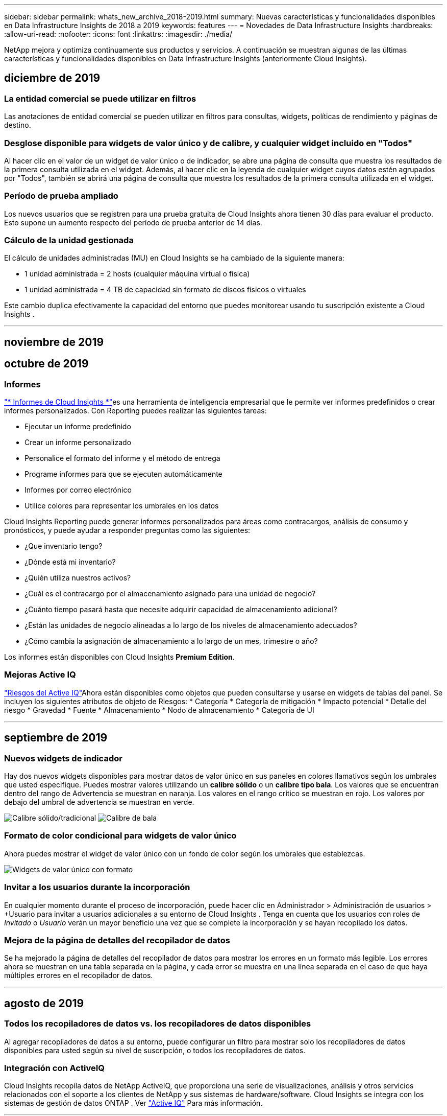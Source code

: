 ---
sidebar: sidebar 
permalink: whats_new_archive_2018-2019.html 
summary: Nuevas características y funcionalidades disponibles en Data Infrastructure Insights de 2018 a 2019 
keywords: features 
---
= Novedades de Data Infrastructure Insights
:hardbreaks:
:allow-uri-read: 
:nofooter: 
:icons: font
:linkattrs: 
:imagesdir: ./media/


[role="lead"]
NetApp mejora y optimiza continuamente sus productos y servicios.  A continuación se muestran algunas de las últimas características y funcionalidades disponibles en Data Infrastructure Insights (anteriormente Cloud Insights).



== diciembre de 2019



=== La entidad comercial se puede utilizar en filtros

Las anotaciones de entidad comercial se pueden utilizar en filtros para consultas, widgets, políticas de rendimiento y páginas de destino.



=== Desglose disponible para widgets de valor único y de calibre, y cualquier widget incluido en "Todos"

Al hacer clic en el valor de un widget de valor único o de indicador, se abre una página de consulta que muestra los resultados de la primera consulta utilizada en el widget.  Además, al hacer clic en la leyenda de cualquier widget cuyos datos estén agrupados por "Todos", también se abrirá una página de consulta que muestra los resultados de la primera consulta utilizada en el widget.



=== Período de prueba ampliado

Los nuevos usuarios que se registren para una prueba gratuita de Cloud Insights ahora tienen 30 días para evaluar el producto.  Esto supone un aumento respecto del período de prueba anterior de 14 días.



=== Cálculo de la unidad gestionada

El cálculo de unidades administradas (MU) en Cloud Insights se ha cambiado de la siguiente manera:

* 1 unidad administrada = 2 hosts (cualquier máquina virtual o física)
* 1 unidad administrada = 4 TB de capacidad sin formato de discos físicos o virtuales


Este cambio duplica efectivamente la capacidad del entorno que puedes monitorear usando tu suscripción existente a Cloud Insights .

'''


== noviembre de 2019



== octubre de 2019



=== Informes

link:reporting_overview.html["* Informes de Cloud Insights *"]es una herramienta de inteligencia empresarial que le permite ver informes predefinidos o crear informes personalizados.  Con Reporting puedes realizar las siguientes tareas:

* Ejecutar un informe predefinido
* Crear un informe personalizado
* Personalice el formato del informe y el método de entrega
* Programe informes para que se ejecuten automáticamente
* Informes por correo electrónico
* Utilice colores para representar los umbrales en los datos


Cloud Insights Reporting puede generar informes personalizados para áreas como contracargos, análisis de consumo y pronósticos, y puede ayudar a responder preguntas como las siguientes:

* ¿Que inventario tengo?
* ¿Dónde está mi inventario?
* ¿Quién utiliza nuestros activos?
* ¿Cuál es el contracargo por el almacenamiento asignado para una unidad de negocio?
* ¿Cuánto tiempo pasará hasta que necesite adquirir capacidad de almacenamiento adicional?
* ¿Están las unidades de negocio alineadas a lo largo de los niveles de almacenamiento adecuados?
* ¿Cómo cambia la asignación de almacenamiento a lo largo de un mes, trimestre o año?


Los informes están disponibles con Cloud Insights *Premium Edition*.



=== Mejoras Active IQ

link:concept_activeiq.html["Riesgos del Active IQ"]Ahora están disponibles como objetos que pueden consultarse y usarse en widgets de tablas del panel.  Se incluyen los siguientes atributos de objeto de Riesgos: * Categoría * Categoría de mitigación * Impacto potencial * Detalle del riesgo * Gravedad * Fuente * Almacenamiento * Nodo de almacenamiento * Categoría de UI

'''


== septiembre de 2019



=== Nuevos widgets de indicador

Hay dos nuevos widgets disponibles para mostrar datos de valor único en sus paneles en colores llamativos según los umbrales que usted especifique.  Puedes mostrar valores utilizando un *calibre sólido* o un *calibre tipo bala*.  Los valores que se encuentran dentro del rango de Advertencia se muestran en naranja.  Los valores en el rango crítico se muestran en rojo.  Los valores por debajo del umbral de advertencia se muestran en verde.

image:Gauge-Solid.png["Calibre sólido/tradicional"] image:Gauge-Bullet.png["Calibre de bala"]



=== Formato de color condicional para widgets de valor único

Ahora puedes mostrar el widget de valor único con un fondo de color según los umbrales que establezcas.

image:Single-Value Widgets - Formatted.png["Widgets de valor único con formato"]



=== Invitar a los usuarios durante la incorporación

En cualquier momento durante el proceso de incorporación, puede hacer clic en Administrador > Administración de usuarios > +Usuario para invitar a usuarios adicionales a su entorno de Cloud Insights .  Tenga en cuenta que los usuarios con roles de _Invitado_ o _Usuario_ verán un mayor beneficio una vez que se complete la incorporación y se hayan recopilado los datos.



=== Mejora de la página de detalles del recopilador de datos

Se ha mejorado la página de detalles del recopilador de datos para mostrar los errores en un formato más legible.  Los errores ahora se muestran en una tabla separada en la página, y cada error se muestra en una línea separada en el caso de que haya múltiples errores en el recopilador de datos.

'''


== agosto de 2019



=== Todos los recopiladores de datos vs. los recopiladores de datos disponibles

Al agregar recopiladores de datos a su entorno, puede configurar un filtro para mostrar solo los recopiladores de datos disponibles para usted según su nivel de suscripción, o todos los recopiladores de datos.



=== Integración con ActiveIQ

Cloud Insights recopila datos de NetApp ActiveIQ, que proporciona una serie de visualizaciones, análisis y otros servicios relacionados con el soporte a los clientes de NetApp y sus sistemas de hardware/software.  Cloud Insights se integra con los sistemas de gestión de datos ONTAP . Ver link:concept_activeiq.html["Active IQ"] Para más información.

'''


== julio de 2019



=== Mejoras en el panel de control

Los paneles y widgets se han mejorado con los siguientes cambios:

* Además de Suma, Mín, Máx y Promedio, *Contar* ahora es una opción para acumular en widgets de valor único.  Al realizar un recuento por “Recuento”, Cloud Insights verifica si un objeto está activo o no y solo agrega los activos al recuento.  El número resultante está sujeto a agregación y filtros.
* En el widget de valor único, ahora tienes la opción de mostrar el número resultante con 0, 1, 2, 3 o 4 decimales.
* Los gráficos de líneas muestran una etiqueta de eje y unidades cuando se traza un solo contador.
* La opción *Transformar* ahora está disponible para los datos de integración de servicios en todos los widgets de series de tiempo para todas las métricas.  Para cualquier contador o métrica de integración de servicios (Telegraf) en widgets de series de tiempo (línea, spline, área, área apilada), se le ofrece la opción de cómo desealink:concept_telegraf_display_options.html["Transformar los valores"] .  Ninguno (mostrar el valor tal cual), Suma, Delta, Acumulativo, etc.




=== Cambiar a la edición básica

La degradación a la edición básica falla con un mensaje de error si no hay ningún dispositivo NetApp disponible configurado que haya completado exitosamente una encuesta en los últimos 7 días.



=== Recopilación de métricas de estado de Kube

Ellink:task_config_telegraf_kubernetes.html["Recopilador de datos de Kubernetes"] ahora recopila objetos y contadores del complemento kube-state-metrics, lo que amplía enormemente la cantidad y el alcance de las métricas disponibles para monitorear en Cloud Insights.

'''


== junio de 2019



=== Ediciones de Cloud Insights

Cloud Insights está disponible en diferentes ediciones para adaptarse a su presupuesto y necesidades comerciales.  Los clientes existentes de NetApp con una cuenta de soporte de NetApp activa pueden disfrutar de 7 días de retención de datos y acceso a los recopiladores de datos de NetApp con la *Edición básica* gratuita, u obtener una mayor retención de datos, acceso a todos los recopiladores de datos compatibles, soporte técnico experto y más con la *Edición estándar*.  Para obtener más información sobre las funciones disponibles, consulte NetApplink:https://www.netapp.com/cloud-services/cloud-insights/["Cloud Insights"] sitio.



=== Nuevo recopilador de datos de infraestructura: NetApp HCI

* link:task_dc_na_hci.html["Centro virtual NetApp HCI"]Se ha agregado como un recopilador de datos de infraestructura.  El recopilador de datos del Centro virtual HCI recopila información del host NetApp HCI y requiere privilegios de solo lectura en todos los objetos dentro del Centro virtual.


Tenga en cuenta que el recopilador de datos de HCI adquiere únicamente desde el Centro Virtual de HCI.  Para recopilar datos del sistema de almacenamiento, también debe configurar NetApplink:task_dc_na_solidfire["SolidFire"] recopilador de datos

'''


== mayo de 2019



=== Nuevo recopilador de datos de servicio: Kapacitor

* link:task_config_telegraf_kapacitor.html["Condensador"]Se ha añadido como recopilador de datos para servicios.




=== Integración con servicios a través de Telegraf

Además de la adquisición de datos de dispositivos de infraestructura como conmutadores y almacenamiento, Cloud Insights ahora recopila datos de una variedad de sistemas operativos y servicios, utilizandolink:task_config_telegraf_agent.html["Telegraf como su agente"] para la recopilación de datos de integración.  Telegraf es un agente controlado por complementos que se puede utilizar para recopilar e informar métricas.  Los complementos de entrada se utilizan para recopilar la información deseada en el agente accediendo directamente al sistema/SO, llamando a API de terceros o escuchando transmisiones configuradas.

La documentación de las integraciones actualmente compatibles se puede encontrar en el menú de la izquierda, en *Referencia y soporte*.



=== Activos de máquinas virtuales de almacenamiento

* Las máquinas virtuales de almacenamiento (SVM) están disponibles como activos en Cloud Insights.  Las SVM tienen sus propias páginas de destino de activos y se pueden mostrar y usar en búsquedas, consultas y filtros.  Los SVM también se pueden utilizar en widgets del panel y asociarlos con anotaciones.




=== Requisitos del sistema de la unidad de adquisición reducida

* Se han reducido los requisitos de memoria y CPU del sistema para el software de la Unidad de adquisición (AU).  Los nuevos requisitos son:


|===


| *Componente* | *Requisito antiguo* | *Nuevo requisito* 


| Núcleos de CPU | 4 | 2 


| Memoria | 16 GB | 8 GB 
|===


=== Plataformas adicionales compatibles

* A las plataformas actuales se han sumado las siguientes:link:https://docs.netapp.com/us-en/cloudinsights/concept_acquisition_unit_requirements.html["compatible con Cloud Insights"] :


|===


| Linux | Ventanas 


| CentOS 7.3 de 64 bits CentOS 7.4 de 64 bits CentOS 7.6 de 64 bits Debian 9 de 64 bits Red Hat Enterprise Linux 7.3 de 64 bits Red Hat Enterprise Linux 7.4 de 64 bits Red Hat Enterprise Linux 7.6 de 64 bits Ubuntu Server 18.04 LTS | Microsoft Windows 10 de 64 bits Microsoft Windows Server 2008 R2 Microsoft Windows Server 2019 
|===
'''


== abril de 2019



=== Filtrar máquinas virtuales por etiquetas

Al configurar los siguientes recopiladores de datos, puede filtrar para incluir o excluir máquinas virtuales de la recopilación de datos según sus etiquetas.

* link:task_dc_amazon_ec2.html#advanced-configuration["Amazon EC2"]
* link:task_dc_ms_azure.html#advanced-configuration["Azur"]
* link:task_dc_google_cloud.html#advanced-configuration["Plataforma de Google Cloud"]


'''


== marzo de 2019



=== Notificaciones por correo electrónico para eventos relacionados con suscripciones

* Puede seleccionar destinatarios para el correo electrónicolink:concept_notifications_email.html["notificaciones"] cuando ocurren eventos relacionados con la suscripción, como el vencimiento próximo de una prueba o cambios en la cuenta suscrita.  Puede elegir destinatarios para estas notificaciones entre los siguientes:
+
** Todos los propietarios de cuentas
** Todos los administradores
** Direcciones de correo electrónico adicionales que usted especifique






=== Paneles adicionales

* El siguiente nuevo enfoque centrado en AWSlink:concept_import_from_dashboard_gallery.html["paneles de control"] Se han añadido a la galería y están disponibles para importar:
+
** Administrador de AWS: ¿Qué EC2 tienen alta demanda?
** Rendimiento de instancias de AWS EC2 por región




'''


== febrero de 2019



=== Recopilación de cuentas secundarias de AWS

* Cloud Insights admitelink:task_dc_amazon_ec2.html#collecting-from-aws-child-accounts["recopilación de cuentas secundarias de AWS"] dentro de un único recopilador de datos.  Su entorno de AWS debe estar configurado para permitir que Cloud Insights recopile información de cuentas secundarias.




=== Nombre del recopilador de datos

* Los nombres de los recopiladores de datos ahora pueden incluir puntos (.), guiones (-) y espacios ( ) además de letras, números y guiones bajos.  Los nombres no pueden comenzar ni terminar con un espacio, un punto o un guion.




=== Unidad de adquisición para Windows

* Puede configurar una unidad de adquisición de Cloud Insights en un servidor/máquina virtual de Windows.  Revisar las ventanaslink:concept_acquisition_unit_requirements.html["prerrequisitos"] Antes de instalar ellink:task_configure_acquisition_unit.html["Software de la unidad de adquisición"] .


'''


== enero de 2019



=== El campo "Propietario" es más legible

* En las listas de Paneles de control y Consultas, los datos para el campo "Propietario" anteriormente eran una cadena de identificación de autorización, en lugar de un nombre de propietario fácil de usar.  El campo "Propietario" ahora muestra un nombre de propietario más simple y legible.




=== Desglose de la unidad administrada en la página de suscripción

* Para cada recopilador de datos que aparece en la página *Administrador > Suscripción*, ahora puede ver un desglose de los recuentos de unidades administradas (MU) para hosts y almacenamiento, así como el total.


'''


== diciembre de 2018



=== Mejora del tiempo de carga de la interfaz de usuario

* Se ha mejorado significativamente el tiempo de carga inicial de la interfaz de usuario (UI) de Cloud Insights .  El tiempo de actualización de la interfaz de usuario también se beneficia de esta mejora en circunstancias en las que se cargan metadatos.




=== Recopiladores de datos de edición masiva

* Puede editar información para varios recopiladores de datos al mismo tiempo.  En la página *Observabilidad > Recopiladores*, seleccione los recopiladores de datos que desea modificar marcando la casilla a la izquierda de cada uno y haga clic en el botón *Acciones masivas*.  Seleccione *Editar* y modifique los campos necesarios.
+
Los recopiladores de datos seleccionados deben ser del mismo proveedor y modelo, y residir en la misma unidad de adquisición.





=== Las páginas de soporte y suscripción están disponibles durante la incorporación

* Durante el flujo de trabajo de incorporación, puede navegar a las páginas *Ayuda > Soporte* y *Administración > Suscripción*.  Al regresar de esas páginas, regresará al flujo de trabajo de incorporación, siempre y cuando no haya cerrado la pestaña del navegador.


'''


== noviembre de 2018



=== Suscríbete a través de NetApp Sales o AWS Marketplace

* La suscripción y facturación de Cloud Insights ahora están disponibles directamente a través de NetApp.  Esto se suma a la suscripción de autoservicio disponible a través de AWS Marketplace.  Se presenta un nuevo enlace *Contacto de ventas* en la página *Administración > Suscripción*.  Para los clientes cuyos entornos tienen o se espera que tengan 1000 o más unidades administradas (MU), se recomienda comunicarse con el departamento de ventas de NetApp a través del enlace Contactar con ventas.




=== Hipervínculos de anotaciones de texto

* Las anotaciones de tipo texto ahora pueden incluir hipervínculos.




=== Tutorial de incorporación

* Cloud Insights ahora incluye una guía de incorporación para el primer usuario (administrador o propietario de la cuenta) que inicia sesión en un nuevo entorno.  El tutorial lo llevará a través de la instalación de una unidad de adquisición, la configuración de un recopilador de datos inicial y la selección de uno o más paneles útiles.




=== Importar paneles desde la galería

* Además de seleccionar paneles durante la incorporación, puede importar paneles a través de *Paneles > Mostrar todos los paneles* y haciendo clic en *+Desde la galería*.




=== Duplicación de paneles de control

* La capacidad de duplicar un panel se ha agregado a la página de lista de paneles como una opción en el menú de opciones de cada panel y en la página principal del panel desde el menú _Guardar_.




=== Menú de productos de Cloud Central

* El menú que le permite cambiar a otros productos de NetApp Cloud Central se ha movido a la esquina superior derecha de la pantalla.

